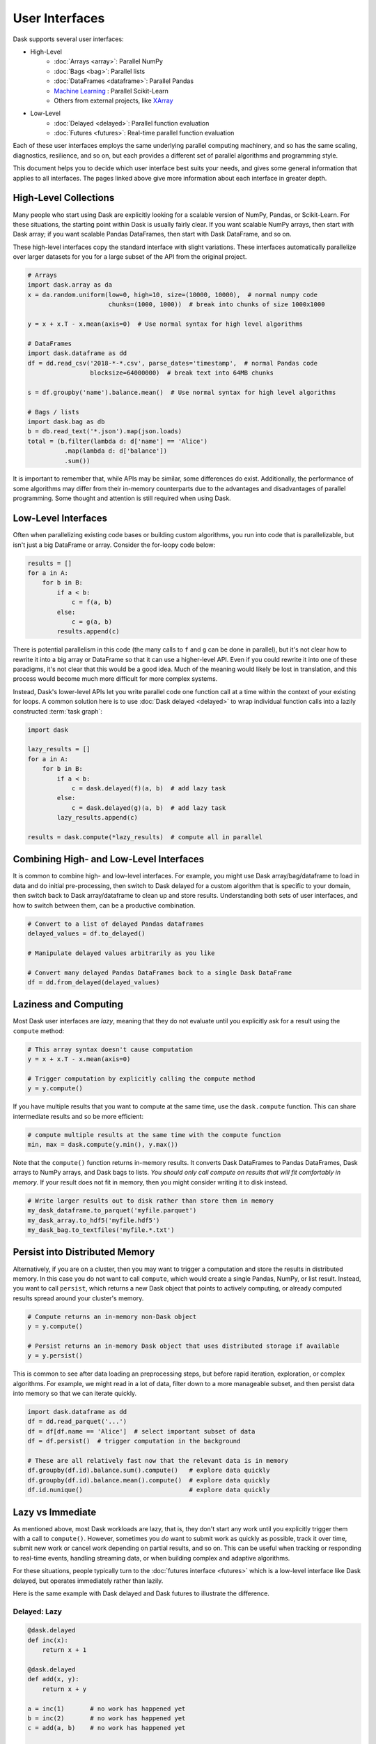 User Interfaces
===============

Dask supports several user interfaces:

-  High-Level
    -  :doc:`Arrays <array>`: Parallel NumPy
    -  :doc:`Bags <bag>`: Parallel lists
    -  :doc:`DataFrames <dataframe>`: Parallel Pandas
    -  `Machine Learning <https://ml.dask.org>`_ : Parallel Scikit-Learn
    -  Others from external projects, like `XArray <https://xarray.pydata.org>`_
-  Low-Level
    -  :doc:`Delayed <delayed>`: Parallel function evaluation
    -  :doc:`Futures <futures>`: Real-time parallel function evaluation

Each of these user interfaces employs the same underlying parallel computing
machinery, and so has the same scaling, diagnostics, resilience, and so on, but
each provides a different set of parallel algorithms and programming style.

This document helps you to decide which user interface best suits your needs,
and gives some general information that applies to all interfaces.
The pages linked above give more information about each interface in greater
depth.

High-Level Collections
----------------------

Many people who start using Dask are explicitly looking for a scalable version of
NumPy, Pandas, or Scikit-Learn.  For these situations, the starting point within
Dask is usually fairly clear.  If you want scalable NumPy arrays, then start with Dask
array; if you want scalable Pandas DataFrames, then start with Dask DataFrame, and so on.

These high-level interfaces copy the standard interface with slight variations.
These interfaces automatically parallelize over larger datasets for you for a
large subset of the API from the original project.

.. code-block:: python

   # Arrays
   import dask.array as da
   x = da.random.uniform(low=0, high=10, size=(10000, 10000),  # normal numpy code
                         chunks=(1000, 1000))  # break into chunks of size 1000x1000

   y = x + x.T - x.mean(axis=0)  # Use normal syntax for high level algorithms

   # DataFrames
   import dask.dataframe as dd
   df = dd.read_csv('2018-*-*.csv', parse_dates='timestamp',  # normal Pandas code
                    blocksize=64000000)  # break text into 64MB chunks

   s = df.groupby('name').balance.mean()  # Use normal syntax for high level algorithms

   # Bags / lists
   import dask.bag as db
   b = db.read_text('*.json').map(json.loads)
   total = (b.filter(lambda d: d['name'] == 'Alice')
             .map(lambda d: d['balance'])
             .sum())

It is important to remember that, while APIs may be similar, some differences do
exist.  Additionally, the performance of some algorithms may differ from their
in-memory counterparts due to the advantages and disadvantages of parallel
programming.  Some thought and attention is still required when using Dask.


Low-Level Interfaces
--------------------

Often when parallelizing existing code bases or building custom algorithms, you
run into code that is parallelizable, but isn't just a big DataFrame or array.
Consider the for-loopy code below:

.. code-block:: python

   results = []
   for a in A:
       for b in B:
           if a < b:
               c = f(a, b)
           else:
               c = g(a, b)
           results.append(c)

There is potential parallelism in this code (the many calls to ``f`` and ``g``
can be done in parallel), but it's not clear how to rewrite it into a big
array or DataFrame so that it can use a higher-level API.  Even if you could
rewrite it into one of these paradigms, it's not clear that this would be a
good idea.  Much of the meaning would likely be lost in translation, and this
process would become much more difficult for more complex systems.

Instead, Dask's lower-level APIs let you write parallel code one function call
at a time within the context of your existing for loops.  A common solution
here is to use :doc:`Dask delayed <delayed>` to wrap individual function calls
into a lazily constructed :term:`task graph`:

.. code-block:: python

   import dask

   lazy_results = []
   for a in A:
       for b in B:
           if a < b:
               c = dask.delayed(f)(a, b)  # add lazy task
           else:
               c = dask.delayed(g)(a, b)  # add lazy task
           lazy_results.append(c)

   results = dask.compute(*lazy_results)  # compute all in parallel


Combining High- and Low-Level Interfaces
----------------------------------------

It is common to combine high- and low-level interfaces.
For example, you might use Dask array/bag/dataframe to load in data and do
initial pre-processing, then switch to Dask delayed for a custom algorithm that
is specific to your domain, then switch back to Dask array/dataframe to clean
up and store results.  Understanding both sets of user interfaces, and how
to switch between them, can be a productive combination.

.. code-block:: python

   # Convert to a list of delayed Pandas dataframes
   delayed_values = df.to_delayed()

   # Manipulate delayed values arbitrarily as you like

   # Convert many delayed Pandas DataFrames back to a single Dask DataFrame
   df = dd.from_delayed(delayed_values)


Laziness and Computing
----------------------

Most Dask user interfaces are *lazy*, meaning that they do not evaluate until
you explicitly ask for a result using the ``compute`` method:

.. code-block:: python

   # This array syntax doesn't cause computation
   y = x + x.T - x.mean(axis=0)

   # Trigger computation by explicitly calling the compute method
   y = y.compute()

If you have multiple results that you want to compute at the same time, use the
``dask.compute`` function.  This can share intermediate results and so be more
efficient:

.. code-block:: python

   # compute multiple results at the same time with the compute function
   min, max = dask.compute(y.min(), y.max())

Note that the ``compute()`` function returns in-memory results.  It converts
Dask DataFrames to Pandas DataFrames, Dask arrays to NumPy arrays, and Dask
bags to lists.  *You should only call compute on results that will fit
comfortably in memory*.  If your result does not fit in memory, then you might
consider writing it to disk instead.

.. code-block:: python

   # Write larger results out to disk rather than store them in memory
   my_dask_dataframe.to_parquet('myfile.parquet')
   my_dask_array.to_hdf5('myfile.hdf5')
   my_dask_bag.to_textfiles('myfile.*.txt')


Persist into Distributed Memory
-------------------------------

Alternatively, if you are on a cluster, then you may want to trigger a
computation and store the results in distributed memory.  In this case you do
not want to call ``compute``, which would create a single Pandas, NumPy, or
list result. Instead, you want to call ``persist``, which returns a new Dask
object that points to actively computing, or already computed results spread
around your cluster's memory.

.. code-block:: python

   # Compute returns an in-memory non-Dask object
   y = y.compute()

   # Persist returns an in-memory Dask object that uses distributed storage if available
   y = y.persist()

This is common to see after data loading an preprocessing steps, but before
rapid iteration, exploration, or complex algorithms.  For example, we might read
in a lot of data, filter down to a more manageable subset, and then persist
data into memory so that we can iterate quickly.

.. code-block:: python

   import dask.dataframe as dd
   df = dd.read_parquet('...')
   df = df[df.name == 'Alice']  # select important subset of data
   df = df.persist()  # trigger computation in the background

   # These are all relatively fast now that the relevant data is in memory
   df.groupby(df.id).balance.sum().compute()   # explore data quickly
   df.groupby(df.id).balance.mean().compute()  # explore data quickly
   df.id.nunique()                             # explore data quickly


Lazy vs Immediate
-----------------

As mentioned above, most Dask workloads are lazy, that is, they don't start any
work until you explicitly trigger them with a call to ``compute()``.
However, sometimes you *do* want to submit work as quickly as possible, track it
over time, submit new work or cancel work depending on partial results, and so
on.  This can be useful when tracking or responding to real-time events,
handling streaming data, or when building complex and adaptive algorithms.

For these situations, people typically turn to the :doc:`futures interface
<futures>` which is a low-level interface like Dask delayed, but operates
immediately rather than lazily.

Here is the same example with Dask delayed and Dask futures to illustrate the
difference.

Delayed: Lazy
~~~~~~~~~~~~~

.. code-block:: python

   @dask.delayed
   def inc(x):
       return x + 1

   @dask.delayed
   def add(x, y):
       return x + y

   a = inc(1)       # no work has happened yet
   b = inc(2)       # no work has happened yet
   c = add(a, b)    # no work has happened yet

   c = c.compute()  # This triggers all of the above computations


Futures: Immediate
~~~~~~~~~~~~~~~~~~

.. code-block:: python

   from dask.distributed import Client
   client = Client()

   def inc(x):
       return x + 1

   def add(x, y):
       return x + y

   a = client.submit(inc, 1)     # work starts immediately
   b = client.submit(inc, 2)     # work starts immediately
   c = client.submit(add, a, b)  # work starts immediately

   c = c.result()                # block until work finishes, then gather result

You can also trigger work with the high-level collections using the
``persist`` function.  This will cause work to happen in the background when
using the distributed scheduler.


Combining Interfaces
--------------------

There are established ways to combine the interfaces above:

1.  The high-level interfaces (array, bag, dataframe) have a ``to_delayed``
    method that can convert to a sequence (or grid) of Dask delayed objects

    .. code-block:: python

       delayeds = df.to_delayed()

2.  The high-level interfaces (array, bag, dataframe) have a ``from_delayed``
    method that can convert from either Delayed *or* Future objects

    .. code-block:: python

       df = dd.from_delayed(delayeds)
       df = dd.from_delayed(futures)

3.  The ``Client.compute`` method converts Delayed objects into Futures

    .. code-block:: python

       futures = client.compute(delayeds)

4.  The ``dask.distributed.futures_of`` function gathers futures from
    persisted collections

    .. code-block:: python

       from dask.distributed import futures_of

       df = df.persist()  # start computation in the background
       futures = futures_of(df)

5.  The Dask.delayed object converts Futures into delayed objects

    .. code-block:: python

       delayed_value = dask.delayed(future)

The approaches above should suffice to convert any interface into any other.
We often see some anti-patterns that do not work as well:

1.  Calling low-level APIs (delayed or futures) on high-level objects (like
    Dask arrays or DataFrames). This downgrades those objects to their NumPy or
    Pandas equivalents, which may not be desired.
    Often people are looking for APIs like ``dask.array.map_blocks`` or
    ``dask.dataframe.map_partitions`` instead.
2.  Calling ``compute()`` on Future objects.
    Often people want the ``.result()`` method instead.
3.  Calling NumPy/Pandas functions on high-level Dask objects or
    high-level Dask functions on NumPy/Pandas objects

Conclusion
----------

Most people who use Dask start with only one of the interfaces above but
eventually learn how to use a few interfaces together.  This helps them
leverage the sophisticated algorithms in the high-level interfaces while also
working around tricky problems with the low-level interfaces.

For more information, see the documentation for the particular user interfaces
below:

-  High Level
    -  :doc:`Arrays <array>`: Parallel NumPy
    -  :doc:`Bags <bag>`: Parallel lists
    -  :doc:`DataFrames <dataframe>`: Parallel Pandas
    -  `Machine Learning <https://ml.dask.org>`_ : Parallel Scikit-Learn
    -  Others from external projects, like `XArray <https://xarray.pydata.org>`_
-  Low Level
    -  :doc:`Delayed <delayed>`: Parallel function evaluation
    -  :doc:`Futures <futures>`: Real-time parallel function evaluation
